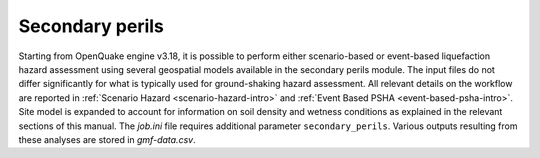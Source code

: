 .. _secondary-perils-intro:

Secondary perils
================

Starting from OpenQuake engine v3.18, it is possible to perform either scenario-based or event-based liquefaction hazard 
assessment using several geospatial models available in the secondary perils module. The input files do not differ 
significantly for what is typically used for ground-shaking hazard assessment. All relevant details on the workflow are 
reported in :ref:`Scenario Hazard <scenario-hazard-intro>` and :ref:`Event Based PSHA <event-based-psha-intro>`.
Site model is expanded to account for information on soil density and wetness conditions as explained in the relevant 
sections of this manual. The `job.ini` file requires additional parameter ``secondary_perils``. Various outputs resulting
from these analyses are stored in `gmf-data.csv`.
